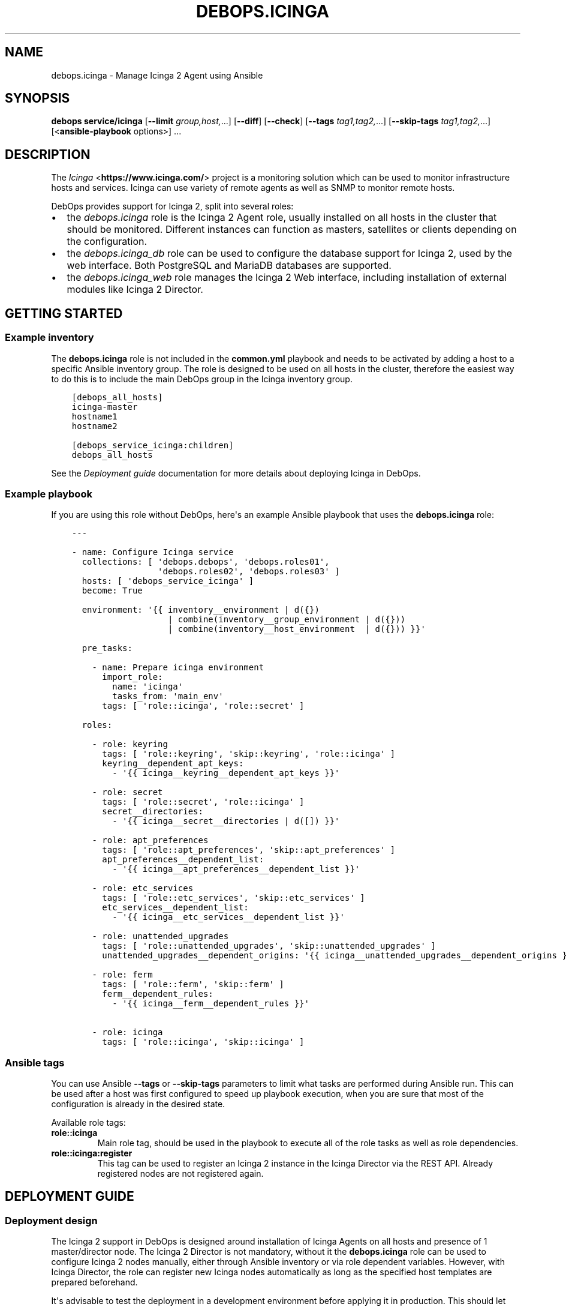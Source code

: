 .\" Man page generated from reStructuredText.
.
.
.nr rst2man-indent-level 0
.
.de1 rstReportMargin
\\$1 \\n[an-margin]
level \\n[rst2man-indent-level]
level margin: \\n[rst2man-indent\\n[rst2man-indent-level]]
-
\\n[rst2man-indent0]
\\n[rst2man-indent1]
\\n[rst2man-indent2]
..
.de1 INDENT
.\" .rstReportMargin pre:
. RS \\$1
. nr rst2man-indent\\n[rst2man-indent-level] \\n[an-margin]
. nr rst2man-indent-level +1
.\" .rstReportMargin post:
..
.de UNINDENT
. RE
.\" indent \\n[an-margin]
.\" old: \\n[rst2man-indent\\n[rst2man-indent-level]]
.nr rst2man-indent-level -1
.\" new: \\n[rst2man-indent\\n[rst2man-indent-level]]
.in \\n[rst2man-indent\\n[rst2man-indent-level]]u
..
.TH "DEBOPS.ICINGA" "5" "Nov 29, 2023" "v2.2.11" "DebOps"
.SH NAME
debops.icinga \- Manage Icinga 2 Agent using Ansible
.SH SYNOPSIS
.sp
\fBdebops service/icinga\fP [\fB\-\-limit\fP \fIgroup,host,\fP\&...] [\fB\-\-diff\fP] [\fB\-\-check\fP] [\fB\-\-tags\fP \fItag1,tag2,\fP\&...] [\fB\-\-skip\-tags\fP \fItag1,tag2,\fP\&...] [<\fBansible\-playbook\fP options>] ...
.SH DESCRIPTION
.sp
The \fI\%Icinga\fP <\fBhttps://www.icinga.com/\fP> project is a monitoring solution which can be used to monitor
infrastructure hosts and services. Icinga can use variety of remote agents as
well as SNMP to monitor remote hosts.
.sp
DebOps provides support for Icinga 2, split into several roles:
.INDENT 0.0
.IP \(bu 2
the \fI\%debops.icinga\fP role is the Icinga 2 Agent role, usually installed
on all hosts in the cluster that should be monitored. Different instances can
function as masters, satellites or clients depending on the configuration.
.IP \(bu 2
the \fI\%debops.icinga_db\fP role can be used to configure the database
support for Icinga 2, used by the web interface. Both PostgreSQL and MariaDB
databases are supported.
.IP \(bu 2
the \fI\%debops.icinga_web\fP role manages the Icinga 2 Web interface,
including installation of external modules like Icinga 2 Director.
.UNINDENT
.SH GETTING STARTED
.SS Example inventory
.sp
The \fBdebops.icinga\fP role is not included in the \fBcommon.yml\fP playbook and
needs to be activated by adding a host to a specific Ansible inventory group.
The role is designed to be used on all hosts in the cluster, therefore the
easiest way to do this is to include the main DebOps group in the Icinga
inventory group.
.INDENT 0.0
.INDENT 3.5
.sp
.nf
.ft C
[debops_all_hosts]
icinga\-master
hostname1
hostname2

[debops_service_icinga:children]
debops_all_hosts
.ft P
.fi
.UNINDENT
.UNINDENT
.sp
See the \fI\%Deployment guide\fP documentation for more details about
deploying Icinga in DebOps.
.SS Example playbook
.sp
If you are using this role without DebOps, here\(aqs an example Ansible playbook
that uses the \fBdebops.icinga\fP role:
.INDENT 0.0
.INDENT 3.5
.sp
.nf
.ft C
\-\-\-

\- name: Configure Icinga service
  collections: [ \(aqdebops.debops\(aq, \(aqdebops.roles01\(aq,
                 \(aqdebops.roles02\(aq, \(aqdebops.roles03\(aq ]
  hosts: [ \(aqdebops_service_icinga\(aq ]
  become: True

  environment: \(aq{{ inventory__environment | d({})
                   | combine(inventory__group_environment | d({}))
                   | combine(inventory__host_environment  | d({})) }}\(aq

  pre_tasks:

    \- name: Prepare icinga environment
      import_role:
        name: \(aqicinga\(aq
        tasks_from: \(aqmain_env\(aq
      tags: [ \(aqrole::icinga\(aq, \(aqrole::secret\(aq ]

  roles:

    \- role: keyring
      tags: [ \(aqrole::keyring\(aq, \(aqskip::keyring\(aq, \(aqrole::icinga\(aq ]
      keyring__dependent_apt_keys:
        \- \(aq{{ icinga__keyring__dependent_apt_keys }}\(aq

    \- role: secret
      tags: [ \(aqrole::secret\(aq, \(aqrole::icinga\(aq ]
      secret__directories:
        \- \(aq{{ icinga__secret__directories | d([]) }}\(aq

    \- role: apt_preferences
      tags: [ \(aqrole::apt_preferences\(aq, \(aqskip::apt_preferences\(aq ]
      apt_preferences__dependent_list:
        \- \(aq{{ icinga__apt_preferences__dependent_list }}\(aq

    \- role: etc_services
      tags: [ \(aqrole::etc_services\(aq, \(aqskip::etc_services\(aq ]
      etc_services__dependent_list:
        \- \(aq{{ icinga__etc_services__dependent_list }}\(aq

    \- role: unattended_upgrades
      tags: [ \(aqrole::unattended_upgrades\(aq, \(aqskip::unattended_upgrades\(aq ]
      unattended_upgrades__dependent_origins: \(aq{{ icinga__unattended_upgrades__dependent_origins }}\(aq

    \- role: ferm
      tags: [ \(aqrole::ferm\(aq, \(aqskip::ferm\(aq ]
      ferm__dependent_rules:
        \- \(aq{{ icinga__ferm__dependent_rules }}\(aq

    \- role: icinga
      tags: [ \(aqrole::icinga\(aq, \(aqskip::icinga\(aq ]

.ft P
.fi
.UNINDENT
.UNINDENT
.SS Ansible tags
.sp
You can use Ansible \fB\-\-tags\fP or \fB\-\-skip\-tags\fP parameters to limit what
tasks are performed during Ansible run. This can be used after a host was first
configured to speed up playbook execution, when you are sure that most of the
configuration is already in the desired state.
.sp
Available role tags:
.INDENT 0.0
.TP
.B \fBrole::icinga\fP
Main role tag, should be used in the playbook to execute all of the role
tasks as well as role dependencies.
.TP
.B \fBrole::icinga:register\fP
This tag can be used to register an Icinga 2 instance in the Icinga Director
via the REST API. Already registered nodes are not registered again.
.UNINDENT
.SH DEPLOYMENT GUIDE
.SS Deployment design
.sp
The Icinga 2 support in DebOps is designed around installation of Icinga Agents
on all hosts and presence of 1 master/director node. The Icinga 2 Director is
not mandatory, without it the \fBdebops.icinga\fP role can be used to configure
Icinga 2 nodes manually, either through Ansible inventory or via role dependent
variables. However, with Icinga Director, the role can register new Icinga
nodes automatically as long as the specified host templates are prepared
beforehand.
.sp
It\(aqs advisable to test the deployment in a development environment before
applying it in production. This should let you find out possible issues with
DNS and PKI configuration you might encounter.
.SS Icinga 2 inter\-node communication and PKI
.sp
You might need to allow connections to the Icinga API interface, by default on
port 5665, through the firewall. You can do this by setting the
\fI\%icinga__allow\fP or its group or host equivalent in the inventory.
Usually only the master host needs the access opened, unless you plan to
initiate connections from the master to the clients.
.sp
Icinga 2 uses X.509 certificates for internal communication between the nodes,
therefore the correct DNS records for the hosts are required. When DNS is not
configured properly beforehand, communication between the cluster nodes can be
disrupted.
.sp
At the moment, the \fI\%debops.icinga\fP role uses the PKI infrastructure
maintained by the \fI\%debops.pki\fP role to provide X.509 certificates for
Icinga 2 agents. Due to that, automatic registration of the Icinga 2 agents
external to the cluster in the Icinga 2 CA is not possible at this time. It can
be implemented later if there\(aqs demand for it.
.SS DNS SRV records
.sp
The role detects the master and director servers by using
\fI\%DNS SRV Records\fP for the following services:
.INDENT 0.0
.INDENT 3.5
.sp
.nf
.ft C
_icinga\-master._tcp.{{ icinga__domain }} (default port 5665)
_icinga\-director._tcp.{{ icinga__domain }} (default port 443)
.ft P
.fi
.UNINDENT
.UNINDENT
.sp
There can be multiple master and director DNS SRV records. The role will
configure multiple master nodes in the \fBzones.conf\fP configuration file,
however only one director node will be used.
.sp
\fBWARNING:\fP
.INDENT 0.0
.INDENT 3.5
The role uses the DNS SRV resource records to determine if a given
host should be configured as the \(dqmaster\(dq host, or a client host
that should register itself with the \(dqmaster\(dq. Therefore, you should
create the DNS SRV records \fIbeforehand\fP, as all the Icinga 2 nodes
will see themselves as \(dqmaster\(dq nodes otherwise, and won\(aqt connect
to the \(dqmaster\(dq node.
.UNINDENT
.UNINDENT
.sp
For details on how to configure DNS SRV records, see
\fI\%DNS SRV Records\fP\&.
.SS Manual override
.sp
If SRV records are not feasible or you don\(aqt want to publish them everywhere,
you can specify the required information using Ansible inventory. For example,
to define the master and director nodes for all hosts in the Ansible inventory,
you can add the variables below in the
\fBansible/inventory/group_vars/all/icinga.yml\fP configuration file:
.INDENT 0.0
.INDENT 3.5
.sp
.nf
.ft C
\-\-\-
# Icinga Masters
icinga__master_nodes:
  \- target: \(aqicinga.example.org\(aq
    port: \(aq5665\(aq

# Icinga Directors
icinga__director_nodes:
  \- target: \(aqicinga.example.org\(aq
    port: \(aq443\(aq
.ft P
.fi
.UNINDENT
.UNINDENT
.sp
With this information, the role can correctly resolve the needed host and port
details to use in other variables.
.SS Initial deployment
.sp
This is an example Ansible inventory for deployment of the full Icinga \(dqstack\(dq
in DebOps environment. The \fI\%debops.icinga\fP role is applied on all hosts in
the environment, however the \fI\%debops.icinga_db\fP and
\fI\%debops.icinga_web\fP are applied only on the master host.
.INDENT 0.0
.INDENT 3.5
.sp
.nf
.ft C
[debops_all_hosts]
icinga\-master
hostname1
hostname2

[debops_service_icinga:children]
debops_all_hosts

[debops_service_postgresql_server]
icinga\-master

[debops_service_icinga_db]
icinga\-master

[debops_service_icinga_web]
icinga\-master
.ft P
.fi
.UNINDENT
.UNINDENT
.sp
By default the web interface is configured on the \fBicinga.\fP subdomain, you
can change this by setting the \fI\%icinga_web__fqdn\fP variable.
.sp
It\(aqs best to start the deployment on the Icinga master node, by setting up the
local Icinga 2 Agent, and the web interface with the Icinga Director. You can
login to the web interface using the \fBroot\fP username and the password stored
in the
\fBsecret/icinga_web/auth/<inventory_hostname>/credentials/root/password\fP
file (see \fI\%debops.secret\fP for more details).
.sp
After logging in, and if you haven\(aqt already done so, try applying the
\fI\%debops.icinga\fP role to some other host which is to be monitored. If
everything is configured correctly, the role should automatically register the
new host in Icinga via the Director REST API.  Subsequent execution of the role
will not change the status of the host in Icinga, but if you remove the host
from the web interface and re\-run the \fI\%debops.icinga\fP role, the host will
be registered again.
.sp
By default, the role will automatically create two host templates,
\fBgeneric\-host\fP and \fBicinga\-agent\-host\fP (the latter depending on the former)
as part of the host registration process and will register new hosts using the
\fBicinga\-agent\-host\fP template.  See
\fI\%icinga_web__director_templates\fP for more details. Note that
if you delete these templates they will, by default, be recreated every time a
host is (re\-)registered with the Director.
.sp
You can define the list of templates automatically applied during registration
using the \fBicinga__director_register_*_templates\fP default variables.
.SH USAGE AS A ROLE DEPENDENCY
.sp
The \fBdebops.icinga\fP role can be used as a dependency by other Ansible roles
to manage contents of the \fB/etc/icinga2/\fP directory idempotently.
Configuration options from multiple roles can be merged together and included
in the Icinga 2 configuration, or removed conditionally.
.SS Dependent role variable
.sp
The role exposes the \fI\%icinga__dependent_configuration\fP variable which
can be used to define Icinga configuration files by other Ansible roles through
the role dependent variables.
.sp
The variable is an YAML list with YAML dictionaries as entries. A short
format of the configuration uses the dictionary key as a name of the dependent
role and dictionary value as that role\(aqs configuration, in the format defined
by \fI\%icinga__configuration\fP variable, respectively (see playbook
excerpt below):
.INDENT 0.0
.INDENT 3.5
.sp
.nf
.ft C
roles:

  \- role: icinga
    icinga__dependent_configuration:
      \- role_name: \(aq{{ role_name__icinga__dependent_configuration }}\(aq
.ft P
.fi
.UNINDENT
.UNINDENT
.sp
The extended version of the configuration uses YAML dictionaries with specific
parameters:
.INDENT 0.0
.TP
.B \fBrole\fP
Required. Name of the role, used to save its configuration in a YAML
dictionary on the Ansible Controller. Shouldn\(aqt be changed once selected,
otherwise the configuration will be desynchronized.
.TP
.B \fBconfig\fP
Required. YAML list with definition of the Icinga configuration files in the
same format defined by \fI\%icinga__configuration\fP variables.
.TP
.B \fBstate\fP
Optional. If not specified or \fBpresent\fP, the configuration will be included
in the generated configuration files. If \fBabsent\fP, the configuration will
be removed from the configuration files. If \fBignore\fP, a given configuration
entries will be skipped during data evaluation and won\(aqt affect any existing
entries.
.UNINDENT
.sp
An example extended configuration (playbook excerpt):
.INDENT 0.0
.INDENT 3.5
.sp
.nf
.ft C
roles:

  \- role: icinga
    icinga__dependent_configuration:
      \- role: \(aqrole_name\(aq
        config: \(aq{{ role_name__icinga__dependent_configuration }}\(aq
.ft P
.fi
.UNINDENT
.UNINDENT
.sp
The above configuration layout allows for use of the multiple role dependencies
in one playbook by providing configuration of each role in a separate
configuration entry.
.SS Dependent configuration storage and retrieval
.sp
The dependent configuration from other roles is stored in the \fBsecret/\fP
directory on the Ansible Controller (see \fI\%debops.secret\fP for more details)
in a JSON file (one for each variable), with each role configuration in
a separate dictionary. The \fBdebops.icinga\fP role reads these files when
Ansible local facts indicate that the Icinga support is installed, otherwise
empty files are created. This ensures that the stale configuration is not
present on a new or re\-installed host.
.sp
The YAML dictionaries from different roles are merged with the main
configuration in the \fI\%icinga__combined_configuration\fP variable that are
used to generate the final configuration. The merge order of the different
\fBicinga__*_configuration\fP variables allows to further affect the dependent
configuration through Ansible inventory if necessary, therefore the Ansible
roles that use this method don\(aqt need to provide additional variables for this
purpose themselves.
.SH DEFAULT VARIABLE DETAILS
.sp
Some of \fBdebops.icinga\fP default variables have more extensive configuration
than simple strings or lists, here you can find documentation and examples for
them.
.SS icinga__configuration
.sp
The \fBicinga__*_configuration\fP variables specify the contents of the Icinga
2 configuration located in the \fB/etc/icinga2/\fP directory. The variables
are combined together using the \fI\%icinga__combined_configuration\fP
variable, which means that users don\(aqt need to copy entire values to the
inventory to change it.
.sp
Because Icinga 2 configuration language is extensive, the role is focused only
on conditional activation of the specific files and sections inside. You will
want to read the \fI\%upstream documentation\fP <\fBhttps://www.icinga.com/docs/icinga2/latest/doc/04-configuring-icinga-2/\fP> to learn how to configure Icinga
2 using its DSL.
.sp
The vriables contain lists of YAML dictionaries, each dictionary can be defined
using specific parameters:
.INDENT 0.0
.TP
.B \fBname\fP
Required. The name of the file located in the \fB/etc/icinga2/\fP
directory, for example \fBicinga2.conf\fP\&. This can also include
subdirectories, for example \fBconf.d/templates.conf\fP\&. Missing subdirectories
will be automatically created by the role.
.sp
This parameter is used as a handle for merging multiple configuration entries
together.
.TP
.B \fBfilename\fP
Optional. Alternative filename with optional subdirectories. Can be used to
override the filename specified in the \fBname\fP parameter. Usually not used.
.TP
.B \fBdivert\fP
Optional, boolean. When defined and \fBTrue\fP, this parameter marks the file
as belonging to a \fB\&.deb\fP package. The original file will be diverted or
reverted depending on the \fBstate\fP parameter to allow for unobtrusive
package upgrades. Diverted files have \fB\&.dpkg\-divert\fP suffix and are ignored
by Icinga 2.
.TP
.B \fBstate\fP
Optional. Specify the desired state of a given configuration file. Possible
states:
.INDENT 7.0
.IP \(bu 2
\fBpresent\fP: default if not defined. The configuration file will be
generated, any original files will be diverted to preserve them.
.IP \(bu 2
\fBabsent\fP: the file will be removed. Any diverted files will be returned
to their original state.
.IP \(bu 2
\fBinit\fP: the configuration of a given file will be primed, but will not be
actually implemented by the role. This can be used to prepare configuration
files to be activated conditionally.
.IP \(bu 2
\fBignore\fP: a given configuration entry will be ignored during template
generation. This can be used to disable specific configuration entries
conditionally.
.IP \(bu 2
\fBdivert\fP: only divert a given configuration file without generating
a custom one. The files will be reverted back when the state is set to
\fBabsent\fP\&.
.IP \(bu 2
\fBfeature\fP: only enable/disable the feature state in the
\fB/etc/icinga2/features\-enabled/\fP directory.
.UNINDENT
.TP
.B \fBfeature_name\fP
Optional. Specify name of the symlink managed in the
\fB/etc/icinga2/features\-enabled/\fP directory, without the \fB\&.conf\fP
suffix. This should be only used with configuration files located in the
\fBfeatures\-available/\fP subdirectory, otherwise the generated symlinks
will be broken.
.sp
The \fBname\fP parameter is not correlated with the \fBfeature_name\fP, and is
used only for configuration merging.
.TP
.B \fBfeature_state\fP
Optional. If set and \fBpresent\fP, the symlink to a particular feature file
will be created. If \fBabsent\fP, the symlink to a particular feature will be
removed, thus disabling it.
.TP
.B \fBowner\fP
Optional. Specify the UNIX account owner of the configuration file. If not
specified, \fBroot\fP will be the owner.
.TP
.B \fBgroup\fP
Optional. Specify the UNIX group of the configuration file. If not specified,
\fBroot\fP will be the group.
.TP
.B \fBmode\fP
Optional. Specify the file attributes. If not specified, \fB0644\fP will be
used by default.
.TP
.B \fBno_log\fP
Optional, boolean. If set and \fBTrue\fP, Ansible will not log the generation
of a given configuration file. This might be useful for files with sensitive
data like passwords.
.TP
.B \fBcomment\fP
Optional. String or YAML text block with a comment, included in the beginning
of the configuration file.
.TP
.B \fBvalue\fP
Optional. String or YAML text block that contains the Icinga 2 configuration,
specified using \fI\%Icinga 2 DSL\fP <\fBhttps://www.icinga.com/docs/icinga2/latest/doc/17-language-reference/\fP>\&. It will be included in the configuration
file as\-is.
.TP
.B \fBoptions\fP
Optional. List of configuration snippets that will be included in the file.
It\(aqs an alternative to a single \fBvalue\fP entry which can be used to
conditionally enable or disable parts of the configuration file. Options
lists from different configuration entries are merged together and can affect
each other.
.sp
Each list element is a YAML dictionary with specific parameters:
.INDENT 7.0
.TP
.B \fBname\fP
An element identifier, it is used for merging \fBoptions\fP lists from
different configuration entries and is ignored otherwise. It should be an
unique string.
.TP
.B \fBvalue\fP
Required. String or YAML text block with Icinga 2 configuration written in
is DSL. Will be included as\-is in the configuration file.
.TP
.B \fBcomment\fP
Optional. String or YAML text block with a comment which will be added
before a given element.
.TP
.B \fBstate\fP
Optional. If not set or \fBpresent\fP, the configuration option will be
included in the generated file. If \fBabsent\fP, the configuration option
will not be included in the generated file. If \fBignore\fP, a given list
element is not evaluated by Ansible and will be ignored. If \fBcomment\fP,
the configuration option will be included in the configuration file, but
commented out.
.TP
.B \fBweight\fP
Optional. A positive or negative number that affects the order of the
elements in the options list. It can be used to move configuration lower or
higher in the configuration file.
.UNINDENT
.UNINDENT
.SS Examples
.sp
Many examples can be found in the role \fBdefaults/main.yml\fP file.
.sp
Add simple host checks in separate directory:
.INDENT 0.0
.INDENT 3.5
.sp
.nf
.ft C
icinga__configuration:

  \- name: \(aqconf.d/hosts/host1.{{ ansible_domain }}/host.conf\(aq
    comment: \(aqCustom host configuration\(aq

    options:

      \- name: \(aqhost\(aq
        value: |
          object Host \(dqhost1.{{ ansible_domain }}\(dq {
            address = \(dqhost1.{{ ansible_domain }}\(dq
            check_command = \(dqhostalive\(dq
          }
        state: \(aqpresent\(aq

  \- name: \(aqconf.d/hosts/host2.{{ ansible_domain }}/host.conf\(aq
    value: |
      object Host \(dqhost2.{{ ansible_domain }}\(dq {
        address = \(dqhost2.{{ ansible_domain }}\(dq
        check_command = \(dqhostalive\(dq
      }
    state: \(aqpresent\(aq
.ft P
.fi
.UNINDENT
.UNINDENT
.sp
Define a set of services and apply them to hosts in a specific zone:
.INDENT 0.0
.INDENT 3.5
.sp
.nf
.ft C
icinga__configuration:

  \- name: \(aqzones.d/master/services.conf\(aq
    state: \(aqpresent\(aq
    options:

      \- name: \(aqservice_load\(aq
        value: |
          apply Service \(dqload\(dq {
            import \(dqgeneric\-service\(dq
            check_command = \(dqload\(dq
            command_endpoint = host.vars.client_endpoint
            assign where host.vars.client_endpoint
          }
        state: \(aqpresent\(aq

      \- name: \(aqservice_procs\(aq
        value: |
          apply Service \(dqprocs\(dq {
            import \(dqgeneric\-service\(dq
            check_command = \(dqprocs\(dq
            command_endpoint = host.vars.client_endpoint
            assign where host.vars.client_endpoint
          }
        state: \(aqpresent\(aq

  \- name: \(aqzones.d/master/host1.{{ ansible_domain }}.conf\(aq
    options:

      \- name: \(aqobject_zone\(aq
        value: |
          object Zone \(dqhost1.{{ ansible_domain }}\(dq {
            endpoints = [ \(dqhost1.{{ ansible_domain }}\(dq ]
            parent = \(dqmaster\(dq
          }
        state: \(aqpresent\(aq

      \- name: \(aqobject_endpoint\(aq
        value: |
          object Endpoint \(dqhost1.{{ ansible_domain }}\(dq {
            host = \(dqhost1.{{ ansible_domain }}\(dq
          }
        state: \(aqpresent\(aq

      \- name: \(aqobject_host\(aq
        value: |
          object Host \(dqhost1.{{ ansible_domain }}\(dq {
            import \(dqgeneric\-host\(dq
            address = \(dqhost1.{{ ansible_domain }}\(dq
            vars.notification[\(dqmail\(dq] = {
              groups = [ \(dqicingaadmins\(dq ]
            }
            vars.client_endpoint = name
          }
        state: \(aqpresent\(aq
.ft P
.fi
.UNINDENT
.UNINDENT
.SS icinga__custom_files
.sp
The \fBicinga__*_custom_files\fP variables can be used to copy additional hosts
to hosts managed with the \fBdebops.icinga\fP role. The variables are lists, each
list entry is a YAML dictionary with specific parameters:
.INDENT 0.0
.TP
.B \fBcontent\fP
String or YAML text block with file contents. Cannot be set with the \fBsrc\fP
parameter at the same time.
.TP
.B \fBsrc\fP
Absolute path to the file located on the Ansible Controller which will be
copied to the remote host. Cannot be set with the \fBcontent\fP parameter at
the same time.
.TP
.B \fBdest\fP
Required. Absolute path where the file will be placed on the remote host.
.TP
.B \fBowner\fP
Optional. Specify the owner of the file. If not specified, \fBroot\fP will be
the owner.
.TP
.B \fBgroup\fP
Optional. Specify the default group of the file. If not specified, \fBroot\fP
will be the default group.
.TP
.B \fBmode\fP
Optional. Specify the file attributes. If not specified, \fB0755\fP will be set
(by default the role assumes that the managed custom files are scripts).
.TP
.B \fBforce\fP
Optional, boolean. If \fBTrue\fP (default), the role will override already
existing file. If \fBFalse\fP, the role will not override an existing file.
.TP
.B \fBstate\fP
Optional. If not set or \fBpresent\fP, the file will be copied to the remote
host. This can be used to conditionally copy files depending on other
factors.
.UNINDENT
.SS Examples
.sp
Add a simple hello world script in Icinga 2 \fBscripts/\fP directory:
.INDENT 0.0
.INDENT 3.5
.sp
.nf
.ft C
icinga__custom_files:
  \- content: |
      #!/bin/sh

      echo \(dqHello, world!\(dq
    dest: \(aq/etc/icinga2/scripts/hello\-world.sh\(aq
.ft P
.fi
.UNINDENT
.UNINDENT
.SH AUTHOR
Maciej Delmanowski
.SH COPYRIGHT
2014-2022, Maciej Delmanowski, Nick Janetakis, Robin Schneider and others
.\" Generated by docutils manpage writer.
.
